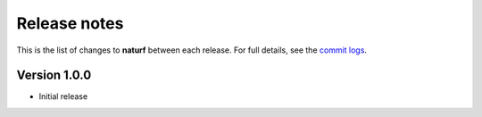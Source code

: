 Release notes
=============

This is the list of changes to **naturf** between each release. For full details,
see the `commit logs <https://github.com/IMMM-SFA/naturf/commits>`_.

Version 1.0.0
_____________

- Initial release
